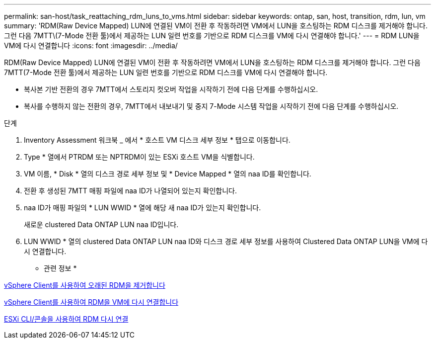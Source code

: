 ---
permalink: san-host/task_reattaching_rdm_luns_to_vms.html 
sidebar: sidebar 
keywords: ontap, san, host, transition, rdm, lun, vm 
summary: 'RDM(Raw Device Mapped) LUN에 연결된 VM이 전환 후 작동하려면 VM에서 LUN을 호스팅하는 RDM 디스크를 제거해야 합니다. 그런 다음 7MTT\(7-Mode 전환 툴)에서 제공하는 LUN 일련 번호를 기반으로 RDM 디스크를 VM에 다시 연결해야 합니다.' 
---
= RDM LUN을 VM에 다시 연결합니다
:icons: font
:imagesdir: ../media/


[role="lead"]
RDM(Raw Device Mapped) LUN에 연결된 VM이 전환 후 작동하려면 VM에서 LUN을 호스팅하는 RDM 디스크를 제거해야 합니다. 그런 다음 7MTT(7-Mode 전환 툴)에서 제공하는 LUN 일련 번호를 기반으로 RDM 디스크를 VM에 다시 연결해야 합니다.

* 복사본 기반 전환의 경우 7MTT에서 스토리지 컷오버 작업을 시작하기 전에 다음 단계를 수행하십시오.
* 복사를 수행하지 않는 전환의 경우, 7MTT에서 내보내기 및 중지 7-Mode 시스템 작업을 시작하기 전에 다음 단계를 수행하십시오.


.단계
. Inventory Assessment 워크북 _ 에서 * 호스트 VM 디스크 세부 정보 * 탭으로 이동합니다.
. Type * 열에서 PTRDM 또는 NPTRDM이 있는 ESXi 호스트 VM을 식별합니다.
. VM 이름, * Disk * 열의 디스크 경로 세부 정보 및 * Device Mapped * 열의 naa ID를 확인합니다.
. 전환 후 생성된 7MTT 매핑 파일에 naa ID가 나열되어 있는지 확인합니다.
. naa ID가 매핑 파일의 * LUN WWID * 열에 해당 새 naa ID가 있는지 확인합니다.
+
새로운 clustered Data ONTAP LUN naa ID입니다.

. LUN WWID * 열의 clustered Data ONTAP LUN naa ID와 디스크 경로 세부 정보를 사용하여 Clustered Data ONTAP LUN을 VM에 다시 연결합니다.


* 관련 정보 *

xref:task_removing_stale_rdm_using_vsphere_client.adoc[vSphere Client를 사용하여 오래된 RDM을 제거합니다]

xref:task_reattaching_rdm_to_vms_using_vsphere_client.adoc[vSphere Client를 사용하여 RDM을 VM에 다시 연결합니다]

xref:task_reattaching_rdm_using_esxi_cli_console.adoc[ESXi CLI/콘솔을 사용하여 RDM 다시 연결]
